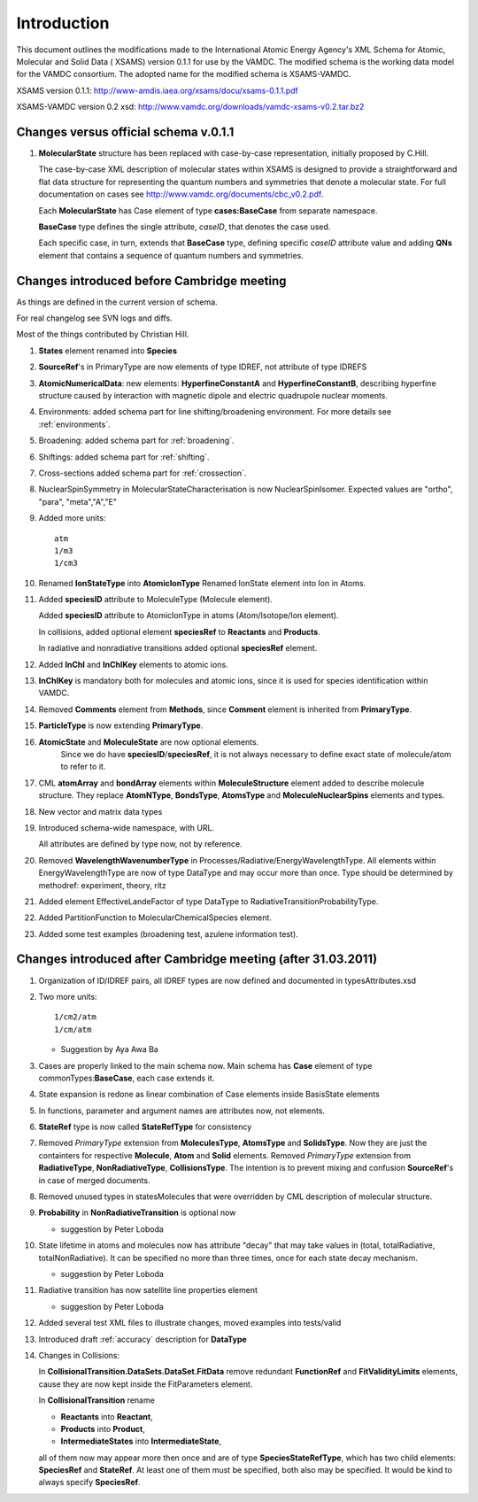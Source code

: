 .. _changelog:

Introduction 
=====================================

This document outlines the modifications made to the International Atomic
Energy Agency's XML Schema for Atomic, Molecular and Solid Data ( XSAMS)
version 0.1.1 for use by the VAMDC.  The modified schema is the working
data model for the VAMDC consortium.  The adopted name for the modified
schema is XSAMS-VAMDC.  

XSAMS version 0.1.1: http://www-amdis.iaea.org/xsams/docu/xsams-0.1.1.pdf

XSAMS-VAMDC version 0.2 xsd: http://www.vamdc.org/downloads/vamdc-xsams-v0.2.tar.bz2


Changes versus official schema v.0.1.1
-----------------------------------------------

#.	**MolecularState** structure has been replaced with case-by-case representation, initially proposed by C.Hill.
	
	The case-by-case XML description of molecular states within XSAMS	
	is designed to provide a straightforward and flat data structure for representing 
	the quantum numbers and symmetries that denote a molecular state.
	For full documentation on cases see http://www.vamdc.org/documents/cbc_v0.2.pdf.
	
	
	Each **MolecularState** has Case element of type **cases:BaseCase** from separate namespace.
	
	.. image:: updates_aftercambridge/molecular_stateexpansion.png
		:alt: case link to the main schema
		
	**BaseCase** type defines the single attribute, *caseID*, that denotes the case used.
		
	.. image:: updates_aftercambridge/caseExample.png
		:alt: case definition example
		
	Each specific case, in turn, extends that **BaseCase** type, defining specific *caseID* attribute value
	and adding **QNs** element that contains a sequence of quantum numbers and symmetries.
	

Changes introduced before Cambridge meeting
---------------------------------------------------------------------

As things are defined in the current version of schema.

For real changelog see SVN logs and diffs.

Most of the things contributed by Christian Hill.

#.	**States** element renamed into **Species**

#.	**SourceRef**'s in PrimaryType are now elements of type IDREF, not attribute of type IDREFS

#.	**AtomicNumericalData**:
	new elements: **HyperfineConstantA** and **HyperfineConstantB**, describing hyperfine structure 
	caused by interaction with magnetic dipole and electric quadrupole nuclear moments.	

#.	Environments:
	added schema part for line shifting/broadening environment.
	For more details see :ref:`environments`.
	
#.	Broadening:
	added schema part for :ref:`broadening`.
	
#.	Shiftings:
	added schema part for :ref:`shifting`.
	
#.	Cross-sections
	added schema part for :ref:`crossection`.
	
#.	NuclearSpinSymmetry in MolecularStateCharacterisation is now NuclearSpinIsomer.
	Expected values are "ortho", "para", "meta","A","E"
	
#.	Added more units::

		atm
		1/m3
		1/cm3
	
#.	Renamed **IonStateType** into **AtomicIonType**
	Renamed IonState element into Ion in Atoms.

#.	Added **speciesID** attribute to MoleculeType (Molecule element).

	Added **speciesID** attribute to AtomicIonType in atoms (Atom/Isotope/Ion element).
	
	In collisions, added optional element **speciesRef** to **Reactants** and **Products**.
	
	In radiative and nonradiative transitions added optional **speciesRef** element.
	
#.	Added **InChI** and **InChIKey** elements to atomic ions.
	
#.	**InChIKey** is mandatory both for molecules and atomic ions,
	since it is used for species identification within VAMDC.
	
#.	Removed **Comments** element from **Methods**, since **Comment** element is inherited from **PrimaryType**.

#.	**ParticleType** is now extending **PrimaryType**.

#.	**AtomicState** and **MoleculeState** are now optional elements.
		Since we do have **speciesID**/**speciesRef**, 
		it is not always necessary to define exact state of molecule/atom to refer to it.

#.	CML **atomArray** and **bondArray** elements within **MoleculeStructure** element added to describe molecule structure.
	They replace **AtomNType**, **BondsType**, **AtomsType** and **MoleculeNuclearSpins** elements and types.
	
#.	New vector and matrix data types

	
#.	Introduced schema-wide namespace, with URL.
	
	All attributes are defined by type now, not by reference.
	
#.	Removed **WavelengthWavenumberType** in Processes/Radiative/EnergyWavelengthType. 
	All elements within EnergyWavelengthType are now of type DataType and may occur more than once.
	Type should be determined by methodref: experiment, theory, ritz
	
#.	Added element EffectiveLandeFactor of type DataType to RadiativeTransitionProbabilityType.

#.	Added PartitionFunction to MolecularChemicalSpecies element.
	
	.. image:: molecular/PartitionFunction.png
		:alt: PartitionFunction Element
	
#.	Added some test examples (broadening test, azulene information test).
	

Changes introduced after Cambridge meeting (after 31.03.2011)
------------------------------------------------------------------------------------


#.	Organization of ID/IDREF pairs, all IDREF types are now defined and documented in typesAttributes.xsd

#.	Two more units::

		1/cm2/atm
		1/cm/atm
	
	* Suggestion by Aya Awa Ba
	
#.	Cases are properly linked to the main schema now.
	Main schema has **Case** element of type commonTypes:**BaseCase**, each case extends it.
	
#.	State expansion is redone as linear combination of Case elements inside BasisState elements

#.	In functions, parameter and argument names are attributes now, not elements.

#.	**StateRef** type is now called **StateRefType** for consistency

#.	Removed *PrimaryType* extension from **MoleculesType**, **AtomsType** and **SolidsType**. 
	Now they are just the containters for respective **Molecule**, **Atom** and **Solid** elements.
	Removed *PrimaryType* extension from **RadiativeType**, **NonRadiativeType**, **CollisionsType**.
	The intention is to prevent mixing and confusion **SourceRef**'s in case of merged documents.
	
	
#.	Removed unused types in statesMolecules that were overridden by CML description of molecular structure.

#.	**Probability** in **NonRadiativeTransition** is optional now

	* suggestion by Peter Loboda

#.	State lifetime in atoms and molecules now has attribute "decay" 
	that may take values in (total, totalRadiative, totalNonRadiative).
	It can be specified no more than three times, once for each state decay mechanism.
	
	* suggestion by Peter Loboda
	
	.. image:: updates_aftercambridge/state_atoms_lifetime_decay.png
		:alt: state decay mechanism attribute in lifetime
	
	
	
#.	Radiative transition has now satellite line properties element
	
	* suggestion by Peter Loboda

	.. image:: updates_aftercambridge/radiative_SatelliteLine.png
		:alt: radiative transition satellite line properties

#.	Added several test XML files to illustrate changes, moved examples into tests/valid

#.	Introduced draft :ref:`accuracy` description for **DataType**

#.	Changes in Collisions:
	
	In **CollisionalTransition.DataSets.DataSet.FitData**
	remove redundant **FunctionRef** and **FitValidityLimits** elements,
	cause they are now kept inside the FitParameters element.
	
	In **CollisionalTransition** rename 
	
	*	**Reactants** into **Reactant**,
	*	**Products** into **Product**,
	*	**IntermediateStates** into **IntermediateState**,
	
	all of them now may appear more then once and are of type **SpeciesStateRefType**,
	which has two child elements: **SpeciesRef** and **StateRef**.
	At least one of them must be specified, both also may be specified.
	It would be kind to always specify **SpeciesRef**.
	
	.. image:: updates_aftercambridge/CollisionalTransition.png